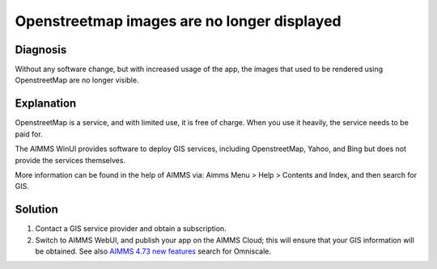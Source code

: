 Openstreetmap images are no longer displayed
=============================================

Diagnosis
---------

Without any software change, but with increased usage of the app, the images that used to be rendered using OpenstreetMap are no longer visible.

Explanation
------------

OpenstreetMap is a service, and with limited use, it is free of charge. 
When you use it heavily, the service needs to be paid for.

The AIMMS WinUI provides software to deploy GIS services, including OpenstreetMap, Yahoo, and Bing but does not provide the services themselves.

More information can be found in the help of AIMMS via: Aimms Menu > Help > Contents and Index, and then search for GIS.

Solution
---------

#.  Contact a GIS service provider and obtain a subscription.

#.  Switch to AIMMS WebUI, and publish your app on the AIMMS Cloud; this will ensure that your GIS information will be obtained.  See also `AIMMS 4.73 new features <https://www.aimms.com/english/developers/downloads/product-information/new-features/>`_ search for Omniscale.